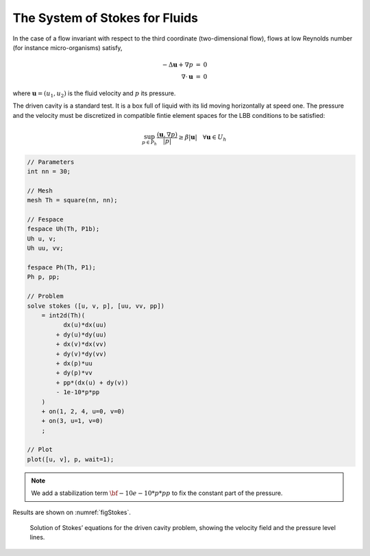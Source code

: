 The System of Stokes for Fluids
===============================

In the case of a flow invariant with respect to the third coordinate (two-dimensional flow), flows at low Reynolds number (for instance micro-organisms) satisfy,

.. math::
    \begin{array}{rcl}
        -\Delta \mathbf{u} + \nabla p &=& 0\\
        \nabla\cdot \mathbf{u} &=& 0
    \end{array}

where :math:`\mathbf{u}=(u_1,u_2)` is the fluid velocity and :math:`p` its pressure.

The driven cavity is a standard test.
It is a box full of liquid with its lid moving horizontally at speed one.
The pressure and the velocity must be discretized in compatible fintie element spaces for the LBB conditions to be satisfied:

.. math::
   \sup_{p\in P_h}\frac{(\mathbf{u},\nabla p)}{|p|}\geq \beta|\mathbf{u}|~~~\forall \mathbf{u}\in U_h

.. code-block:: freefem

   // Parameters
   int nn = 30;

   // Mesh
   mesh Th = square(nn, nn);

   // Fespace
   fespace Uh(Th, P1b);
   Uh u, v;
   Uh uu, vv;

   fespace Ph(Th, P1);
   Ph p, pp;

   // Problem
   solve stokes ([u, v, p], [uu, vv, pp])
       = int2d(Th)(
             dx(u)*dx(uu)
           + dy(u)*dy(uu)
           + dx(v)*dx(vv)
           + dy(v)*dy(vv)
           + dx(p)*uu
           + dy(p)*vv
           + pp*(dx(u) + dy(v))
           - 1e-10*p*pp
       )
       + on(1, 2, 4, u=0, v=0)
       + on(3, u=1, v=0)
       ;

   // Plot
   plot([u, v], p, wait=1);

.. note:: We add a stabilization term :math:`\bf{-10e-10*p*pp}` to fix the constant part of the pressure.

Results are shown on :numref:`figStokes`.

.. figure:: images/stokes.png
   :name: figStokes

   Solution of Stokes’ equations for the driven cavity problem, showing the velocity field and the pressure level lines.
